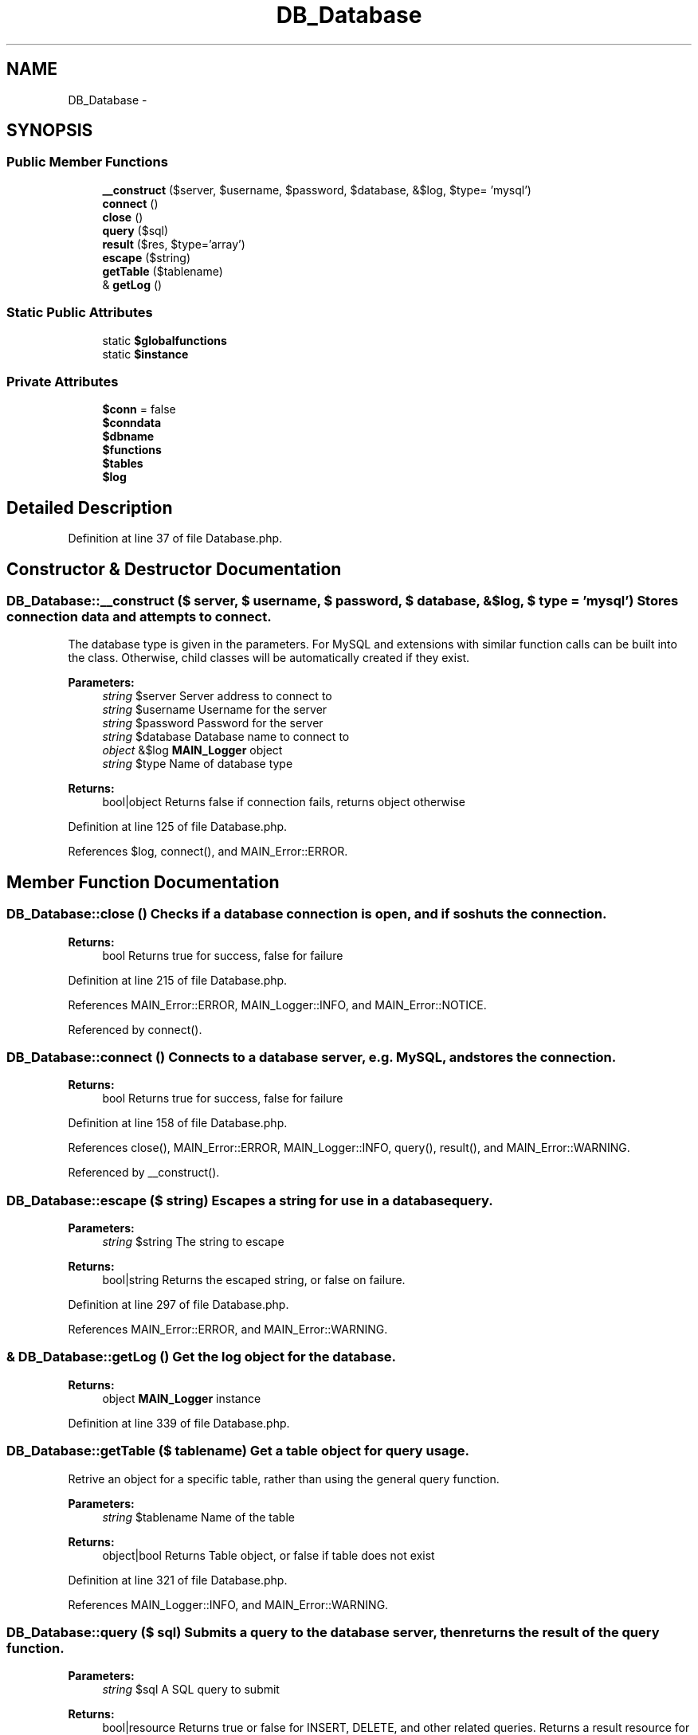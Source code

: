 .TH "DB_Database" 3 "9 Feb 2010" "Version 0.2" "WebApi" \" -*- nroff -*-
.ad l
.nh
.SH NAME
DB_Database \- 
.SH SYNOPSIS
.br
.PP
.SS "Public Member Functions"

.in +1c
.ti -1c
.RI "\fB__construct\fP ($server, $username, $password, $database, &$log, $type= 'mysql')"
.br
.ti -1c
.RI "\fBconnect\fP ()"
.br
.ti -1c
.RI "\fBclose\fP ()"
.br
.ti -1c
.RI "\fBquery\fP ($sql)"
.br
.ti -1c
.RI "\fBresult\fP ($res, $type='array')"
.br
.ti -1c
.RI "\fBescape\fP ($string)"
.br
.ti -1c
.RI "\fBgetTable\fP ($tablename)"
.br
.ti -1c
.RI "& \fBgetLog\fP ()"
.br
.in -1c
.SS "Static Public Attributes"

.in +1c
.ti -1c
.RI "static \fB$globalfunctions\fP"
.br
.ti -1c
.RI "static \fB$instance\fP"
.br
.in -1c
.SS "Private Attributes"

.in +1c
.ti -1c
.RI "\fB$conn\fP = false"
.br
.ti -1c
.RI "\fB$conndata\fP"
.br
.ti -1c
.RI "\fB$dbname\fP"
.br
.ti -1c
.RI "\fB$functions\fP"
.br
.ti -1c
.RI "\fB$tables\fP"
.br
.ti -1c
.RI "\fB$log\fP"
.br
.in -1c
.SH "Detailed Description"
.PP 
Definition at line 37 of file Database.php.
.SH "Constructor & Destructor Documentation"
.PP 
.SS "DB_Database::__construct ($ server, $ username, $ password, $ database, &$ log, $ type = \fC'mysql'\fP)"Stores connection data and attempts to connect.
.PP
The database type is given in the parameters. For MySQL and extensions with similar function calls can be built into the class. Otherwise, child classes will be automatically created if they exist.
.PP
\fBParameters:\fP
.RS 4
\fIstring\fP $server Server address to connect to 
.br
\fIstring\fP $username Username for the server 
.br
\fIstring\fP $password Password for the server 
.br
\fIstring\fP $database Database name to connect to 
.br
\fIobject\fP &$log \fBMAIN_Logger\fP object 
.br
\fIstring\fP $type Name of database type
.RE
.PP
\fBReturns:\fP
.RS 4
bool|object Returns false if connection fails, returns object otherwise 
.RE
.PP

.PP
Definition at line 125 of file Database.php.
.PP
References $log, connect(), and MAIN_Error::ERROR.
.SH "Member Function Documentation"
.PP 
.SS "DB_Database::close ()"Checks if a database connection is open, and if so shuts the connection.
.PP
\fBReturns:\fP
.RS 4
bool Returns true for success, false for failure 
.RE
.PP

.PP
Definition at line 215 of file Database.php.
.PP
References MAIN_Error::ERROR, MAIN_Logger::INFO, and MAIN_Error::NOTICE.
.PP
Referenced by connect().
.SS "DB_Database::connect ()"Connects to a database server, e.g. MySQL, and stores the connection.
.PP
\fBReturns:\fP
.RS 4
bool Returns true for success, false for failure 
.RE
.PP

.PP
Definition at line 158 of file Database.php.
.PP
References close(), MAIN_Error::ERROR, MAIN_Logger::INFO, query(), result(), and MAIN_Error::WARNING.
.PP
Referenced by __construct().
.SS "DB_Database::escape ($ string)"Escapes a string for use in a database query.
.PP
\fBParameters:\fP
.RS 4
\fIstring\fP $string The string to escape
.RE
.PP
\fBReturns:\fP
.RS 4
bool|string Returns the escaped string, or false on failure. 
.RE
.PP

.PP
Definition at line 297 of file Database.php.
.PP
References MAIN_Error::ERROR, and MAIN_Error::WARNING.
.SS "& DB_Database::getLog ()"Get the log object for the database.
.PP
\fBReturns:\fP
.RS 4
object \fBMAIN_Logger\fP instance 
.RE
.PP

.PP
Definition at line 339 of file Database.php.
.SS "DB_Database::getTable ($ tablename)"Get a table object for query usage.
.PP
Retrive an object for a specific table, rather than using the general query function.
.PP
\fBParameters:\fP
.RS 4
\fIstring\fP $tablename Name of the table
.RE
.PP
\fBReturns:\fP
.RS 4
object|bool Returns Table object, or false if table does not exist 
.RE
.PP

.PP
Definition at line 321 of file Database.php.
.PP
References MAIN_Logger::INFO, and MAIN_Error::WARNING.
.SS "DB_Database::query ($ sql)"Submits a query to the database server, then returns the result of the query function.
.PP
\fBParameters:\fP
.RS 4
\fIstring\fP $sql A SQL query to submit
.RE
.PP
\fBReturns:\fP
.RS 4
bool|resource Returns true or false for INSERT, DELETE, and other related queries. Returns a result resource for SELECT queries. 
.RE
.PP

.PP
Definition at line 243 of file Database.php.
.PP
References MAIN_Error::ERROR, MAIN_Logger::INFO, and MAIN_Error::WARNING.
.PP
Referenced by connect().
.SS "DB_Database::result ($ res, $ type = \fC'array'\fP)"Obtains a result set from a result resource.
.PP
\fBParameters:\fP
.RS 4
\fIresource\fP $res Result resource to get data from 
.br
\fIstring\fP $type The function to use to get the data
.br
\fIarray\fP Array of all the rows retrieved 
.RE
.PP

.PP
Definition at line 272 of file Database.php.
.PP
References MAIN_Error::ERROR, and MAIN_Error::WARNING.
.PP
Referenced by connect().
.SH "Member Data Documentation"
.PP 
.SS "DB_Database::$conn = false\fC [private]\fP"Stores resource for database connection. 
.PP
Definition at line 74 of file Database.php.
.SS "DB_Database::$conndata\fC [private]\fP"Stores connection data for database, i.e. server, username, and password. 
.PP
Definition at line 81 of file Database.php.
.SS "DB_Database::$dbname\fC [private]\fP"Stores the database name to connect to. 
.PP
Definition at line 87 of file Database.php.
.SS "DB_Database::$functions\fC [private]\fP"Stores the functions to interact with the database. Usually loaded from one of the static variables. 
.PP
Definition at line 95 of file Database.php.
.SS "DB_Database::$globalfunctions\fC [static]\fP"\fBInitial value:\fP
.PP
.nf
 array( 'mysql' => array(
                                                'connect' => 'mysql_connect',
                                                'close'   => 'mysql_close',
                                                'db'      => 'mysql_select_db',
                                                'query'   => 'mysql_query',
                                                'result'  => 'mysql_result',
                                                'array'   => 'mysql_fetch_array',
                                                'assoc'   => 'mysql_fetch_assoc',
                                                'escape'  => 'mysql_real_escape_string',
                                                'numrows' => 'mysql_num_rows' ),
                                         'mssql' => array(
                                                'connect' => 'mssql_connect',
                                                'close'   => 'mssql_close',
                                                'db'      => 'mssql_select_db',
                                                'query'   => 'mssql_query',
                                                'result'  => 'mssql_result',
                                                'array'   => 'mssql_fetch_array',
                                                'escape'  => 'addslashes' )
                                 )
.fi
Array of database functions to be used in object. 
.PP
Definition at line 44 of file Database.php.
.SS "DB_Database::$instance\fC [static]\fP"Stores singleton instance of object. 
.PP
Definition at line 68 of file Database.php.
.SS "DB_Database::$log\fC [private]\fP"Stores a \fBMAIN_Logger\fP object. 
.PP
Definition at line 107 of file Database.php.
.PP
Referenced by __construct().
.SS "DB_Database::$tables\fC [private]\fP"Stores table objects. 
.PP
Definition at line 101 of file Database.php.

.SH "Author"
.PP 
Generated automatically by Doxygen for WebApi from the source code.
